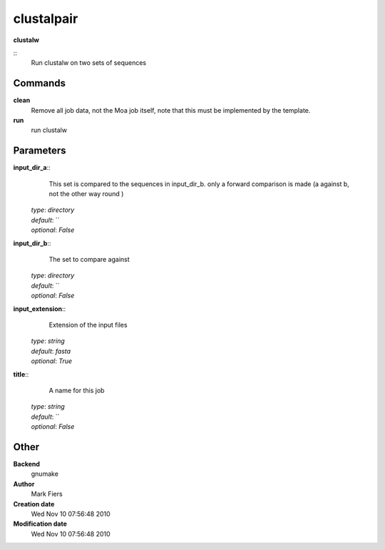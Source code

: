 clustalpair
------------------------------------------------

**clustalw**

::
    Run clustalw on two sets of sequences


Commands
~~~~~~~~

**clean**
  Remove all job data, not the Moa job itself, note that this must be implemented by the template.


**run**
  run clustalw





Parameters
~~~~~~~~~~



**input_dir_a**::
    This set is compared to the sequences in input_dir_b. only a forward comparison is made (a against b, not the other way round )

  | *type*: `directory`
  | *default*: ``
  | *optional*: `False`



**input_dir_b**::
    The set to compare against

  | *type*: `directory`
  | *default*: ``
  | *optional*: `False`



**input_extension**::
    Extension of the input files

  | *type*: `string`
  | *default*: `fasta`
  | *optional*: `True`



**title**::
    A name for this job

  | *type*: `string`
  | *default*: ``
  | *optional*: `False`



Other
~~~~~

**Backend**
  gnumake
**Author**
  Mark Fiers
**Creation date**
  Wed Nov 10 07:56:48 2010
**Modification date**
  Wed Nov 10 07:56:48 2010



